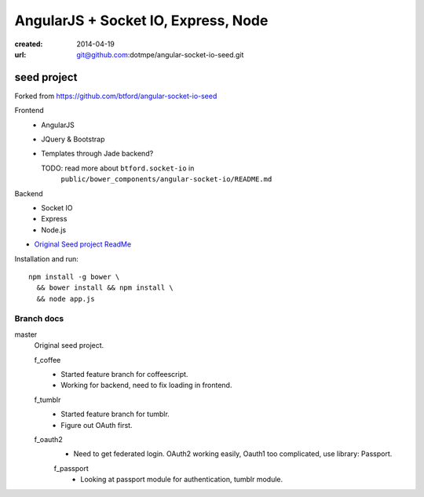 AngularJS + Socket IO, Express, Node
=======================================
:created: 2014-04-19
:url: git@github.com:dotmpe/angular-socket-io-seed.git

seed project
-------------
Forked from https://github.com/btford/angular-socket-io-seed

Frontend
  - AngularJS
  - JQuery & Bootstrap
  - Templates through Jade backend?

    TODO: read more about ``btford.socket-io`` in 
      ``public/bower_components/angular-socket-io/README.md``

Backend
  - Socket IO
  - Express
  - Node.js

- `Original Seed project ReadMe <ReadMe-Seed.md>`_

Installation and run::
  
  npm install -g bower \
    && bower install && npm install \
    && node app.js


Branch docs
~~~~~~~~~~~
master
  Original seed project.

  f_coffee
    - Started feature branch  for coffeescript. 
    - Working for backend, need to fix loading in frontend.

  f_tumblr
    - Started feature branch for tumblr.
    - Figure out OAuth first.

  f_oauth2
    - Need to get federated login. OAuth2 working easily, Oauth1 too
      complicated, use library: Passport.

    f_passport
      - Looking at passport module for authentication, tumblr module.


